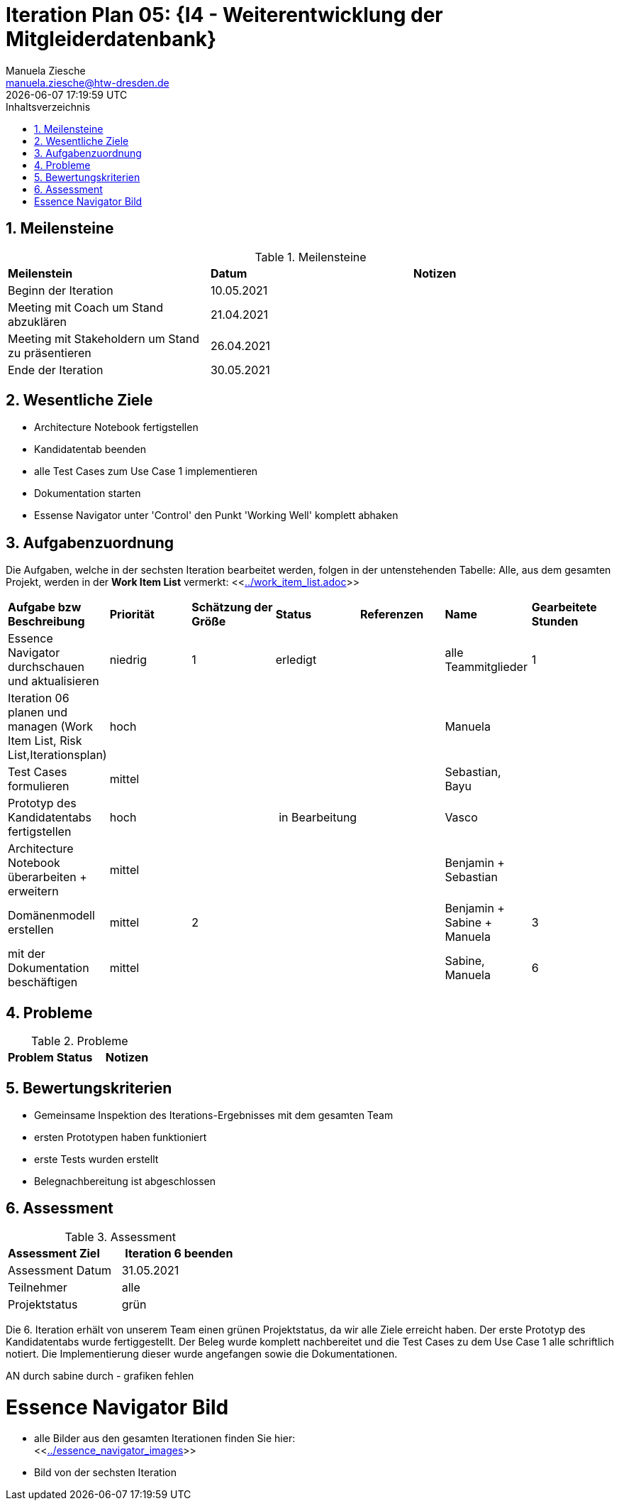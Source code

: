 = Iteration Plan 05: {I4 - Weiterentwicklung der Mitgleiderdatenbank}
Manuela Ziesche <manuela.ziesche@htw-dresden.de>
{localdatetime}
:toc: 
:toc-title: Inhaltsverzeichnis
:sectnums:
:source-highlighter: highlightjs


== Meilensteine

.Meilensteine
|===
| *Meilenstein* | *Datum* | *Notizen*
| Beginn der Iteration | 10.05.2021 |
| Meeting mit Coach um Stand abzuklären | 21.04.2021 |
| Meeting mit Stakeholdern um Stand zu präsentieren| 26.04.2021 |
| Ende der Iteration | 30.05.2021 |
|===

== Wesentliche Ziele

- Architecture Notebook fertigstellen
- Kandidatentab beenden 
- alle Test Cases zum Use Case 1 implementieren
- Dokumentation starten 
- Essense Navigator unter 'Control' den Punkt 'Working Well' komplett abhaken


== Aufgabenzuordnung

Die Aufgaben, welche in der sechsten Iteration bearbeitet werden, folgen in der untenstehenden Tabelle:
Alle, aus dem gesamten Projekt, werden in der *Work Item List* vermerkt:  <<link:../work_item_list.adoc[]>>

|===
| *Aufgabe bzw Beschreibung* | *Priorität* | *Schätzung der Größe* | *Status* | *Referenzen* | *Name* | *Gearbeitete Stunden* 
| Essence Navigator durchschauen und aktualisieren | niedrig | 1 | erledigt |  | alle Teammitglieder |  1
| Iteration 06 planen und managen (Work Item List, Risk List,Iterationsplan) | hoch |  |  | | Manuela | 
| Test Cases formulieren | mittel | | | | Sebastian, Bayu| 
| Prototyp des Kandidatentabs fertigstellen | hoch | | in Bearbeitung | | Vasco |
| Architecture Notebook überarbeiten + erweitern | mittel | | | | Benjamin + Sebastian | 
| Domänenmodell erstellen | mittel | 2 | | | Benjamin + Sabine + Manuela| 3
| mit der Dokumentation beschäftigen | mittel |  | | | Sabine, Manuela | 6
|===

== Probleme 

.Probleme
|===
| *Problem* | *Status* | *Notizen*
|===


== Bewertungskriterien

- Gemeinsame Inspektion des Iterations-Ergebnisses mit dem gesamten Team
- ersten Prototypen haben funktioniert 
- erste Tests wurden erstellt
- Belegnachbereitung ist abgeschlossen

== Assessment

.Assessment
|===
|*Assessment Ziel* | *Iteration 6 beenden*
|Assessment Datum | 31.05.2021
| Teilnehmer | alle
| Projektstatus | grün
|===

Die 6. Iteration erhält von unserem Team einen grünen Projektstatus, da wir alle Ziele erreicht haben. 
Der erste Prototyp des Kandidatentabs wurde fertiggestellt. Der Beleg wurde komplett nachbereitet und die Test Cases zu dem Use Case 1 alle schriftlich notiert. 
Die Implementierung dieser wurde angefangen sowie die Dokumentationen. 

AN durch sabine durch - grafiken fehlen




= Essence Navigator Bild

- alle Bilder aus den gesamten Iterationen finden Sie hier: +
<<link:../essence_navigator_images[]>> 

- Bild von der sechsten Iteration

//image::../docs/project_management/essence_navigator_images/Essence_Navigator_Iteration06.png[]